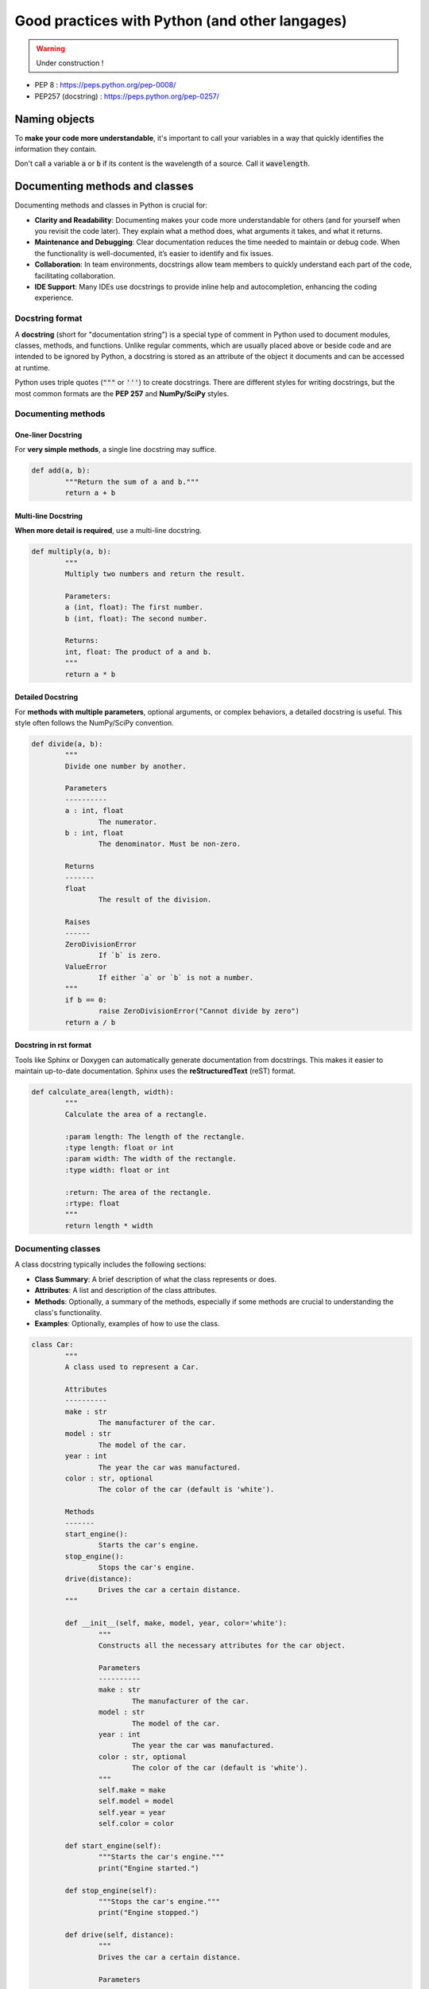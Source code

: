 Good practices with Python (and other langages)
###############################################

.. warning::
	
	Under construction !

* PEP 8 : https://peps.python.org/pep-0008/
* PEP257 (docstring) : https://peps.python.org/pep-0257/

Naming objects
**************

To **make your code more understandable**, it's important to call your variables in a way that quickly identifies the information they contain.
	
Don't call a variable :code:`a` or :code:`b` if its content is the wavelength of a source. Call it :code:`wavelength`.


Documenting methods and classes
*******************************

Documenting methods and classes in Python is crucial for: 

- **Clarity and Readability**: Documenting makes your code more understandable for others (and for yourself when you revisit the code later). They explain what a method does, what arguments it takes, and what it returns.
- **Maintenance and Debugging**: Clear documentation reduces the time needed to maintain or debug code. When the functionality is well-documented, it’s easier to identify and fix issues.
- **Collaboration**: In team environments, docstrings allow team members to quickly understand each part of the code, facilitating collaboration.
- **IDE Support**: Many IDEs use docstrings to provide inline help and autocompletion, enhancing the coding experience.

Docstring format
================

A **docstring** (short for "documentation string") is a special type of comment in Python used to document modules, classes, methods, and functions. Unlike regular comments, which are usually placed above or beside code and are intended to be ignored by Python, a docstring is stored as an attribute of the object it documents and can be accessed at runtime.

Python uses triple quotes (:code:`"""` or :code:`'''`) to create docstrings. There are different styles for writing docstrings, but the most common formats are the **PEP 257** and **NumPy/SciPy** styles. 

Documenting methods
===================


One-liner Docstring
-------------------

For **very simple methods**, a single line docstring may suffice.

.. code-block:: python
	
	def add(a, b):
		"""Return the sum of a and b."""
		return a + b

Multi-line Docstring
--------------------

**When more detail is required**, use a multi-line docstring.

.. code-block:: python
	
	def multiply(a, b):
		"""
		Multiply two numbers and return the result.

		Parameters:
		a (int, float): The first number.
		b (int, float): The second number.

		Returns:
		int, float: The product of a and b.
		"""
		return a * b


Detailed Docstring
------------------

For **methods with multiple parameters**, optional arguments, or complex behaviors, a detailed docstring is useful. This style often follows the NumPy/SciPy convention.

.. code-block:: python
	
	def divide(a, b):
		"""
		Divide one number by another.

		Parameters
		----------
		a : int, float
			The numerator.
		b : int, float
			The denominator. Must be non-zero.

		Returns
		-------
		float
			The result of the division.

		Raises
		------
		ZeroDivisionError
			If `b` is zero.
		ValueError
			If either `a` or `b` is not a number.
		"""
		if b == 0:
			raise ZeroDivisionError("Cannot divide by zero")
		return a / b




Docstring in rst format
-----------------------

Tools like Sphinx or Doxygen can automatically generate documentation from docstrings. This makes it easier to maintain up-to-date documentation. Sphinx uses the **reStructuredText** (reST) format.

.. code-block:: python
	
	def calculate_area(length, width):
		"""
		Calculate the area of a rectangle.

		:param length: The length of the rectangle.
		:type length: float or int
		:param width: The width of the rectangle.
		:type width: float or int

		:return: The area of the rectangle.
		:rtype: float
		"""
		return length * width

Documenting classes
===================

A class docstring typically includes the following sections:

- **Class Summary**: A brief description of what the class represents or does.
- **Attributes**: A list and description of the class attributes.
- **Methods**: Optionally, a summary of the methods, especially if some methods are crucial to understanding the class's functionality.
- **Examples**: Optionally, examples of how to use the class.


.. code-block:: python
	
	class Car:
		"""
		A class used to represent a Car.

		Attributes
		----------
		make : str
			The manufacturer of the car.
		model : str
			The model of the car.
		year : int
			The year the car was manufactured.
		color : str, optional
			The color of the car (default is 'white').

		Methods
		-------
		start_engine():
			Starts the car's engine.
		stop_engine():
			Stops the car's engine.
		drive(distance):
			Drives the car a certain distance.
		"""

		def __init__(self, make, model, year, color='white'):
			"""
			Constructs all the necessary attributes for the car object.

			Parameters
			----------
			make : str
				The manufacturer of the car.
			model : str
				The model of the car.
			year : int
				The year the car was manufactured.
			color : str, optional
				The color of the car (default is 'white').
			"""
			self.make = make
			self.model = model
			self.year = year
			self.color = color

		def start_engine(self):
			"""Starts the car's engine."""
			print("Engine started.")

		def stop_engine(self):
			"""Stops the car's engine."""
			print("Engine stopped.")

		def drive(self, distance):
			"""
			Drives the car a certain distance.

			Parameters
			----------
			distance : float
				The distance to drive in miles.
			"""
			print(f"Car is driving for {distance} miles.")

You can also add an example section:

.. code-block:: python
	
	Examples
    --------
    >>> my_car = Car('Toyota', 'Corolla', 2020)
    >>> my_car.start_engine()
    Engine started.


Adding separators in numbers
****************************

https://www.youtube.com/watch?v=C-gEQdGVXbk&ab_channel=CoreySchafer

Using enumerate in lists
************************


Try / Except
************

__main__
********


Creating functions
******************


Creating modules
****************